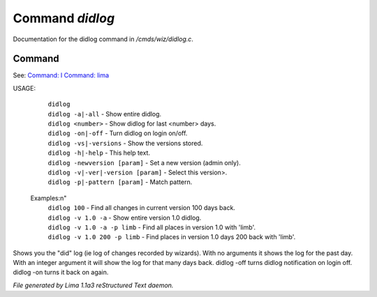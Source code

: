 Command *didlog*
*****************

Documentation for the didlog command in */cmds/wiz/didlog.c*.

Command
=======

See: `Command: I <I.html>`_ `Command: lima <lima.html>`_ 

USAGE: 

   |  ``didlog``
   |  ``didlog -a|-all``                   - Show entire didlog.
   |  ``didlog <number>``                  - Show didlog for last <number> days.
   |  ``didlog -on|-off``                  - Turn didlog on login on/off.
   |  ``didlog -vs|-versions``             - Show the versions stored.
   |  ``didlog -h|-help``                  - This help text.
   |  ``didlog -newversion [param]``       - Set a new version (admin only).
   |  ``didlog -v|-ver|-version [param]``  - Select this version>.
   |  ``didlog -p|-pattern [param]``       - Match pattern.

 Examples:\n"
   |  ``didlog 100``                       - Find all changes in current version 100 days back.
   |  ``didlog -v 1.0 -a``                 - Show entire version 1.0 didlog.
   |  ``didlog -v 1.0 -a -p limb``         - Find all places in version 1.0 with 'limb'.
   |  ``didlog -v 1.0 200 -p limb``        - Find places in version 1.0 days 200 back with 'limb'.

Shows you the "did" log (ie log of changes recorded by wizards).
With no arguments it shows the log for the past day.
With an integer argument it will show the log for that many days back.
didlog -off turns didlog notification on login off.
didlog -on turns it back on again.

.. TAGS: RST



*File generated by Lima 1.1a3 reStructured Text daemon.*
